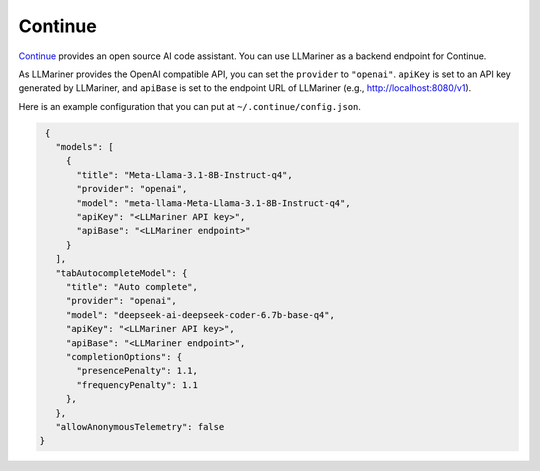 Continue
========

`Continue <https://www.continue.dev/>`_ provides an open source AI code assistant. You can use LLMariner as a
backend endpoint for Continue.

As LLMariner provides the OpenAI compatible API, you can set the ``provider`` to ``"openai"``. ``apiKey`` is set to an API key
generated by LLMariner, and ``apiBase`` is set to the endpoint URL of LLMariner (e.g., http://localhost:8080/v1).

Here is an example configuration that you can put at ``~/.continue/config.json``.

.. code-block:: json

   {
     "models": [
       {
         "title": "Meta-Llama-3.1-8B-Instruct-q4",
         "provider": "openai",
         "model": "meta-llama-Meta-Llama-3.1-8B-Instruct-q4",
         "apiKey": "<LLMariner API key>",
         "apiBase": "<LLMariner endpoint>"
       }
     ],
     "tabAutocompleteModel": {
       "title": "Auto complete",
       "provider": "openai",
       "model": "deepseek-ai-deepseek-coder-6.7b-base-q4",
       "apiKey": "<LLMariner API key>",
       "apiBase": "<LLMariner endpoint>",
       "completionOptions": {
         "presencePenalty": 1.1,
         "frequencyPenalty": 1.1
       },
     },
     "allowAnonymousTelemetry": false
  }
